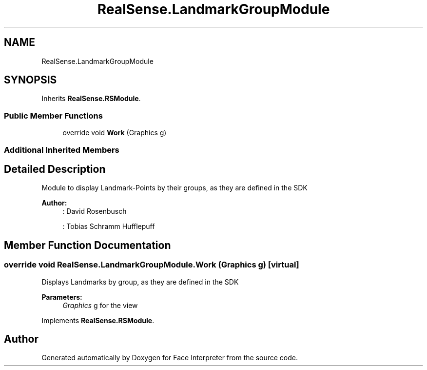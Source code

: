 .TH "RealSense.LandmarkGroupModule" 3 "Thu Jul 20 2017" "Version 0.7.8.21" "Face Interpreter" \" -*- nroff -*-
.ad l
.nh
.SH NAME
RealSense.LandmarkGroupModule
.SH SYNOPSIS
.br
.PP
.PP
Inherits \fBRealSense\&.RSModule\fP\&.
.SS "Public Member Functions"

.in +1c
.ti -1c
.RI "override void \fBWork\fP (Graphics g)"
.br
.in -1c
.SS "Additional Inherited Members"
.SH "Detailed Description"
.PP 
Module to display Landmark-Points by their groups, as they are defined in the SDK 
.PP
\fBAuthor:\fP
.RS 4
: David Rosenbusch 
.PP
: Tobias Schramm  Hufflepuff 
.RE
.PP

.SH "Member Function Documentation"
.PP 
.SS "override void RealSense\&.LandmarkGroupModule\&.Work (Graphics g)\fC [virtual]\fP"
Displays Landmarks by group, as they are defined in the SDK 
.PP
\fBParameters:\fP
.RS 4
\fIGraphics\fP g for the view 
.RE
.PP

.PP
Implements \fBRealSense\&.RSModule\fP\&.

.SH "Author"
.PP 
Generated automatically by Doxygen for Face Interpreter from the source code\&.

